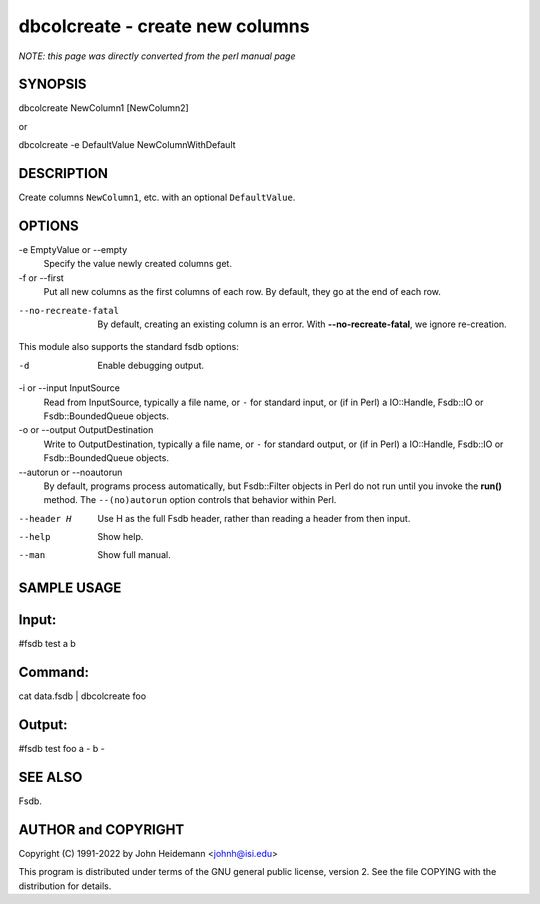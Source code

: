 dbcolcreate - create new columns
======================================================================

*NOTE: this page was directly converted from the perl manual page*

SYNOPSIS
--------

dbcolcreate NewColumn1 [NewColumn2]

or

dbcolcreate -e DefaultValue NewColumnWithDefault

DESCRIPTION
-----------

Create columns ``NewColumn1``, etc. with an optional ``DefaultValue``.

OPTIONS
-------

-e EmptyValue or --empty
   Specify the value newly created columns get.

-f or --first
   Put all new columns as the first columns of each row. By default,
   they go at the end of each row.

--no-recreate-fatal
   By default, creating an existing column is an error. With
   **--no-recreate-fatal**, we ignore re-creation.

This module also supports the standard fsdb options:

-d
   Enable debugging output.

-i or --input InputSource
   Read from InputSource, typically a file name, or ``-`` for standard
   input, or (if in Perl) a IO::Handle, Fsdb::IO or Fsdb::BoundedQueue
   objects.

-o or --output OutputDestination
   Write to OutputDestination, typically a file name, or ``-`` for
   standard output, or (if in Perl) a IO::Handle, Fsdb::IO or
   Fsdb::BoundedQueue objects.

--autorun or --noautorun
   By default, programs process automatically, but Fsdb::Filter objects
   in Perl do not run until you invoke the **run()** method. The
   ``--(no)autorun`` option controls that behavior within Perl.

--header H
   Use H as the full Fsdb header, rather than reading a header from then
   input.

--help
   Show help.

--man
   Show full manual.

SAMPLE USAGE
------------

Input:
------

#fsdb test a b

Command:
--------

cat data.fsdb \| dbcolcreate foo

Output:
-------

#fsdb test foo a - b -

SEE ALSO
--------

Fsdb.

AUTHOR and COPYRIGHT
--------------------

Copyright (C) 1991-2022 by John Heidemann <johnh@isi.edu>

This program is distributed under terms of the GNU general public
license, version 2. See the file COPYING with the distribution for
details.
